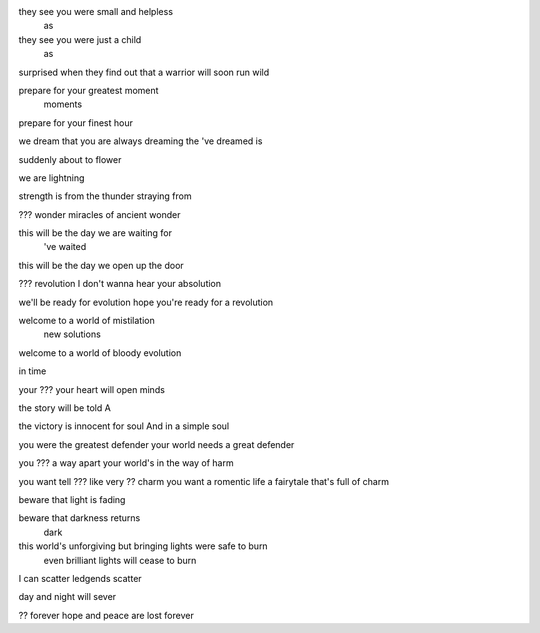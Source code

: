 they see you were small and helpless
             as

they see you were just a child
             as

surprised when they find out that a warrior will soon run wild

prepare for your greatest moment
                          moments

prepare for your finest hour

we dream that you are always dreaming
the              've         dreamed is

suddenly about to flower

we are lightning

strength is from the thunder
straying from

??? wonder
miracles of ancient wonder

this will be the day we are waiting for
                       've waited

this will be the day we open up the door

??? revolution
I don't wanna hear your absolution

we'll be ready for evolution
hope you're ready for a revolution

welcome to a world of mistilation
                      new solutions

welcome to a world of bloody evolution

in time

your ???
your heart will open minds

the story will be told
A

the victory is innocent for soul
And            in a simple soul

you were the greatest defender
your world needs a great defender

you ??? a way apart
your world's in the way of harm

you want tell ??? like very ?? charm
you want a romentic life a fairytale that's full of charm

beware that light is fading

beware that darkness returns
            dark

this world's unforgiving but bringing lights were safe to burn
                         even brilliant lights will cease to burn

I can scatter
ledgends scatter

day and night will sever

?? forever
hope and peace are lost forever
